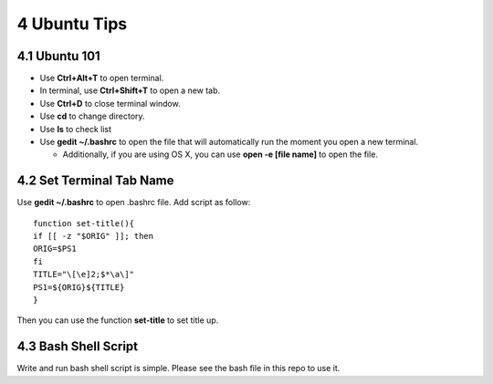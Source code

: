 =============
4 Ubuntu Tips
=============

4.1 Ubuntu 101
==============
    
- Use **Ctrl+Alt+T** to open terminal.
- In terminal, use **Ctrl+Shift+T** to open a new tab.
- Use **Ctrl+D** to close terminal window.
- Use **cd** to change directory.
- Use **ls** to check list
- Use **gedit ~/.bashrc** to open the file that will automatically run the moment you open a new terminal.

  - Additionally, if you are using OS X, you can use **open -e [file name]** to open the file.

4.2 Set Terminal Tab Name
=========================
    
Use **gedit ~/.bashrc** to open .bashrc file. Add script as follow:
::

    function set-title(){
    if [[ -z "$ORIG" ]]; then
    ORIG=$PS1
    fi
    TITLE="\[\e]2;$*\a\]"
    PS1=${ORIG}${TITLE}
    }

Then you can use the function **set-title** to set title up.

4.3 Bash Shell Script
=====================

Write and run bash shell script is simple. Please see the bash file in 
this repo to use it.
